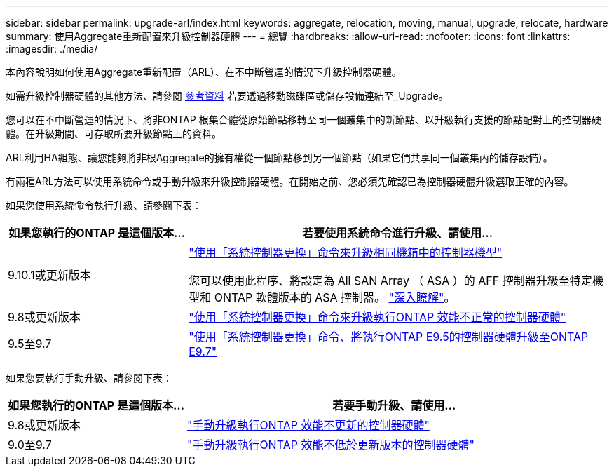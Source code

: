 ---
sidebar: sidebar 
permalink: upgrade-arl/index.html 
keywords: aggregate, relocation, moving, manual, upgrade, relocate, hardware 
summary: 使用Aggregate重新配置來升級控制器硬體 
---
= 總覽
:hardbreaks:
:allow-uri-read: 
:nofooter: 
:icons: font
:linkattrs: 
:imagesdir: ./media/


[role="lead"]
本內容說明如何使用Aggregate重新配置（ARL）、在不中斷營運的情況下升級控制器硬體。

如需升級控制器硬體的其他方法、請參閱 xref:other_references.adoc[參考資料] 若要透過移動磁碟區或儲存設備連結至_Upgrade。

您可以在不中斷營運的情況下、將非ONTAP 根集合體從原始節點移轉至同一個叢集中的新節點、以升級執行支援的節點配對上的控制器硬體。在升級期間、可存取所要升級節點上的資料。

ARL利用HA組態、讓您能夠將非根Aggregate的擁有權從一個節點移到另一個節點（如果它們共享同一個叢集內的儲存設備）。

有兩種ARL方法可以使用系統命令或手動升級來升級控制器硬體。在開始之前、您必須先確認已為控制器硬體升級選取正確的內容。

如果您使用系統命令執行升級、請參閱下表：

[cols="30,70"]
|===
| 如果您執行的ONTAP 是這個版本... | 若要使用系統命令進行升級、請使用… 


| 9.10.1或更新版本 | link:https://docs.netapp.com/us-en/ontap-systems-upgrade/upgrade-arl-auto-affa900/index.html["使用「系統控制器更換」命令來升級相同機箱中的控制器機型"^]

您可以使用此程序、將設定為 All SAN Array （ ASA ）的 AFF 控制器升級至特定機型和 ONTAP 軟體版本的 ASA 控制器。 link:https://docs.netapp.com/us-en/ontap-systems-upgrade/upgrade-arl-auto-affa900/index.html["深入瞭解"]。 


| 9.8或更新版本 | link:https://docs.netapp.com/us-en/ontap-systems-upgrade/upgrade-arl-auto-app/index.html["使用「系統控制器更換」命令來升級執行ONTAP 效能不正常的控制器硬體"] 


| 9.5至9.7 | link:https://docs.netapp.com/us-en/ontap-systems-upgrade/upgrade-arl-auto/index.html["使用「系統控制器更換」命令、將執行ONTAP E9.5的控制器硬體升級至ONTAP E9.7"] 
|===
如果您要執行手動升級、請參閱下表：

[cols="30,70"]
|===
| 如果您執行的ONTAP 是這個版本... | 若要手動升級、請使用… 


| 9.8或更新版本 | link:https://docs.netapp.com/us-en/ontap-systems-upgrade/upgrade-arl-manual-app/index.html["手動升級執行ONTAP 效能不更新的控制器硬體"] 


| 9.0至9.7 | link:https://docs.netapp.com/us-en/ontap-systems-upgrade/upgrade-arl-manual/index.html["手動升級執行ONTAP 效能不低於更新版本的控制器硬體"] 
|===